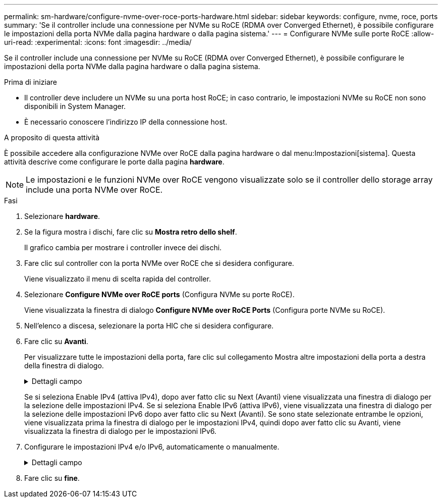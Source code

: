 ---
permalink: sm-hardware/configure-nvme-over-roce-ports-hardware.html 
sidebar: sidebar 
keywords: configure, nvme, roce, ports 
summary: 'Se il controller include una connessione per NVMe su RoCE (RDMA over Converged Ethernet), è possibile configurare le impostazioni della porta NVMe dalla pagina hardware o dalla pagina sistema.' 
---
= Configurare NVMe sulle porte RoCE
:allow-uri-read: 
:experimental: 
:icons: font
:imagesdir: ../media/


[role="lead"]
Se il controller include una connessione per NVMe su RoCE (RDMA over Converged Ethernet), è possibile configurare le impostazioni della porta NVMe dalla pagina hardware o dalla pagina sistema.

.Prima di iniziare
* Il controller deve includere un NVMe su una porta host RoCE; in caso contrario, le impostazioni NVMe su RoCE non sono disponibili in System Manager.
* È necessario conoscere l'indirizzo IP della connessione host.


.A proposito di questa attività
È possibile accedere alla configurazione NVMe over RoCE dalla pagina hardware o dal menu:Impostazioni[sistema]. Questa attività descrive come configurare le porte dalla pagina *hardware*.

[NOTE]
====
Le impostazioni e le funzioni NVMe over RoCE vengono visualizzate solo se il controller dello storage array include una porta NVMe over RoCE.

====
.Fasi
. Selezionare *hardware*.
. Se la figura mostra i dischi, fare clic su *Mostra retro dello shelf*.
+
Il grafico cambia per mostrare i controller invece dei dischi.

. Fare clic sul controller con la porta NVMe over RoCE che si desidera configurare.
+
Viene visualizzato il menu di scelta rapida del controller.

. Selezionare *Configure NVMe over RoCE ports* (Configura NVMe su porte RoCE).
+
Viene visualizzata la finestra di dialogo *Configure NVMe over RoCE Ports* (Configura porte NVMe su RoCE).

. Nell'elenco a discesa, selezionare la porta HIC che si desidera configurare.
. Fare clic su *Avanti*.
+
Per visualizzare tutte le impostazioni della porta, fare clic sul collegamento Mostra altre impostazioni della porta a destra della finestra di dialogo.

+
.Dettagli campo
[%collapsible]
====
|===
| Impostazione della porta | Descrizione 


 a| 
Velocità della porta ethernet configurata
 a| 
Selezionare la velocità che corrisponde alla velocità del modulo SFP sulla porta.



 a| 
Attiva IPv4 / attiva IPv6
 a| 
Selezionare una o entrambe le opzioni per abilitare il supporto per le reti IPv4 e IPv6.


NOTE: Se si desidera disattivare l'accesso alla porta, deselezionare entrambe le caselle di controllo.



 a| 
Dimensione MTU (disponibile facendo clic su Mostra altre impostazioni della porta).
 a| 
Se necessario, inserire una nuova dimensione in byte per l'unità di trasmissione massima (MTU).

La dimensione massima predefinita dell'unità di trasmissione (MTU) è di 1500 byte per frame. Immettere un valore compreso tra 1500 e 9000.

|===
====
+
Se si seleziona Enable IPv4 (attiva IPv4), dopo aver fatto clic su Next (Avanti) viene visualizzata una finestra di dialogo per la selezione delle impostazioni IPv4. Se si seleziona Enable IPv6 (attiva IPv6), viene visualizzata una finestra di dialogo per la selezione delle impostazioni IPv6 dopo aver fatto clic su Next (Avanti). Se sono state selezionate entrambe le opzioni, viene visualizzata prima la finestra di dialogo per le impostazioni IPv4, quindi dopo aver fatto clic su Avanti, viene visualizzata la finestra di dialogo per le impostazioni IPv6.

. Configurare le impostazioni IPv4 e/o IPv6, automaticamente o manualmente.
+
.Dettagli campo
[%collapsible]
====
|===
| Impostazione della porta | Descrizione 


 a| 
Ottenere automaticamente la configurazione
 a| 
Selezionare questa opzione per ottenere la configurazione automaticamente.



 a| 
Specificare manualmente la configurazione statica
 a| 
Selezionare questa opzione, quindi inserire un indirizzo statico nei campi. (Se lo si desidera, è possibile tagliare e incollare gli indirizzi nei campi). Per IPv4, includere la subnet mask di rete e il gateway. Per IPv6, includere l'indirizzo IP instradabile e l'indirizzo IP del router.

|===
====
. Fare clic su *fine*.

